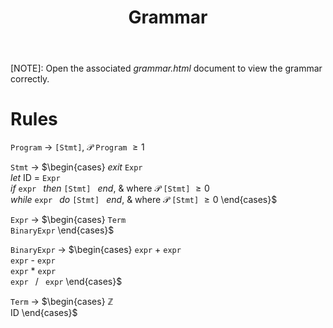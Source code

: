 #+TITLE: Grammar

[NOTE]: Open the associated /grammar.html/ document to view the grammar correctly.

* Rules

=Program= \rightarrow =[Stmt]=, $\mathcal{P}$ =Program= \ge 1

=Stmt= \rightarrow
$\begin{cases}
\textit{exit } \texttt{Expr} \\
\textit{let } \text{ID } = \texttt{Expr} \\
\textit{if } \texttt{expr } \textit{then } \texttt{[Stmt] } \textit{end}, & \text{where } \mathcal{P} \texttt{[Stmt]} \ge 0 \\
\textit{while } \texttt{expr } \textit{do } \texttt{[Stmt] } \textit{end}, & \text{where } \mathcal{P} \texttt{[Stmt]} \ge 0
\end{cases}$

=Expr= \rightarrow
$\begin{cases}
\texttt{Term} \\
\texttt{BinaryExpr}
\end{cases}$

=BinaryExpr= \rightarrow
$\begin{cases}
\texttt{expr} + \texttt{expr} \\
\texttt{expr} - \texttt{expr} \\
\texttt{expr} * \texttt{expr} \\
\texttt{expr } / \texttt{ expr}
\end{cases}$

=Term= \rightarrow
$\begin{cases}
\mathbb{Z} \\
\text{ID}
\end{cases}$
